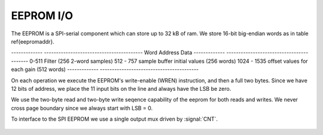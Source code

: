
EEPROM I/O
-----------


The EEPROM is a SPI-serial component which can store up to 32 kB of
ram. We store 16-bit big-endian words as in table \ref{eepromaddr}.

-------------   -----------------------------------------
Word Address	Data 
-------------	-----------------------------------------
0-511 		Filter (256 2-word samples) 
512 - 757 	sample buffer initial values (256 words) 
1024 - 1535	offset values for each gain (512 words) 
-------------	-----------------------------------------


On each operation we execute the EEPROM's write-enable (WREN)
instruction, and then a full two bytes.  Since we have 12 bits of
address, we place the 11 input bits on the line and always have the
LSB be zero.

We use the two-byte read and two-byte write seqence capability of the
eeprom for both reads and writes. We never cross page boundary since
we always start with LSB = 0.

To interface to the SPI EEPROM we use a single output mux driven by
:signal:`CNT`.

.. figure:: EEPROMIO.svg

.. figure:: EEPROMIO.fsm.svg

